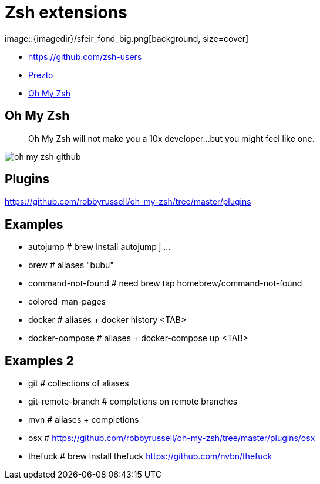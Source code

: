 
= Zsh extensions
image::{imagedir}/sfeir_fond_big.png[background, size=cover]

[%step]
* https://github.com/zsh-users
* https://github.com/sorin-ionescu/prezto[Prezto]
* https://github.com/robbyrussell/oh-my-zsh[Oh My Zsh]

== Oh My Zsh

> Oh My Zsh will not make you a 10x developer...but you might feel like one.

image::{imagedir}/oh-my-zsh-github.png[]

== Plugins

https://github.com/robbyrussell/oh-my-zsh/tree/master/plugins

== Examples

* autojump           # brew install autojump j ...
* brew               # aliases "bubu"
* command-not-found  # need brew tap homebrew/command-not-found
* colored-man-pages
* docker             # aliases + docker history <TAB>
* docker-compose     # aliases + docker-compose up <TAB>

== Examples 2

* git                # collections of aliases
* git-remote-branch  # completions on remote branches
* mvn                # aliases + completions
* osx                # https://github.com/robbyrussell/oh-my-zsh/tree/master/plugins/osx
* thefuck            # brew install thefuck https://github.com/nvbn/thefuck

